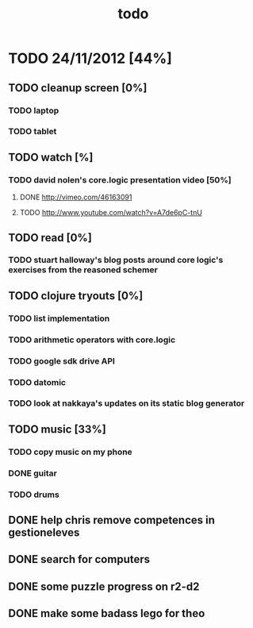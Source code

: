 #+title: todo

* TODO 24/11/2012 [44%]
** TODO cleanup screen [0%]
*** TODO laptop
*** TODO tablet
** TODO watch [%]
*** TODO david nolen's core.logic presentation video [50%]
**** DONE http://vimeo.com/46163091
CLOSED: [2012-11-24 Sat 11:13]
**** TODO http://www.youtube.com/watch?v=A7de6pC-tnU
** TODO read [0%]
*** TODO stuart halloway's blog posts around core logic's exercises from the reasoned schemer
** TODO clojure tryouts [0%]
*** TODO list implementation
*** TODO arithmetic operators with core.logic
*** TODO google sdk drive API
*** TODO datomic
*** TODO look at nakkaya's updates on its static blog generator
** TODO music [33%]
*** TODO copy music on my phone
*** DONE guitar
CLOSED: [2012-11-24 Sat 16:36]
*** TODO drums
** DONE help chris remove competences in gestioneleves
CLOSED: [2012-11-24 Sat 11:07]

** DONE search for computers
CLOSED: [2012-11-24 Sat 16:36]

** DONE some puzzle progress on r2-d2
CLOSED: [2012-11-24 Sat 16:36]
** DONE make some badass lego for theo
CLOSED: [2012-11-24 Sat 17:46]
